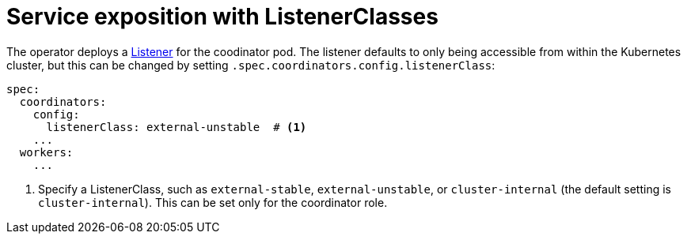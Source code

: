 = Service exposition with ListenerClasses
:description: Configure Trino service exposure with ListenerClasses: cluster-internal, external-unstable, or external-stable.

The operator deploys a xref:listener-operator:listener.adoc[Listener] for the coodinator pod.
The listener defaults to only being accessible from within the Kubernetes cluster, but this can be changed by setting `.spec.coordinators.config.listenerClass`:

[source,yaml]
----
spec:
  coordinators:
    config:
      listenerClass: external-unstable  # <1>
    ...
  workers:
    ...
----
<1> Specify a ListenerClass, such as `external-stable`, `external-unstable`, or `cluster-internal` (the default setting is `cluster-internal`).
This can be set only for the coordinator role.
